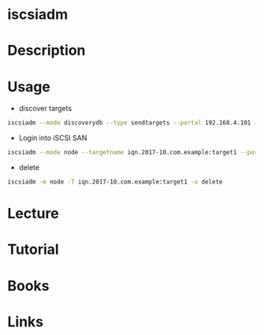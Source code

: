 #+TAGS: stor san iscsi


* iscsiadm
* Description
* Usage
- discover targets
#+BEGIN_SRC sh
iscsiadm --mode discoverydb --type sendtargets --portal 192.168.4.101 --discover
#+END_SRC  

- Login into iSCSI SAN
#+BEGIN_SRC sh
iscsiadm --mode node --targetname iqn.2017-10.com.example:target1 --portal 192.168.4.101 --login
#+END_SRC

- delete 
#+BEGIN_SRC sh
iscsiadm -m node -T iqn.2017-10.com.example:target1 -o delete
#+END_SRC

* Lecture
* Tutorial
* Books
* Links
